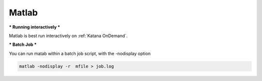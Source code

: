 ####
Matlab
####

.. TO DO


***
Running interactively
***

Matlab is best run interactively on :ref:`Katana OnDemand`. 


.. KOD

***
Batch Job
***

.. TO DO: experiment with matlab and fix up this command

You can run matab within a batch job script, with the -nodisplay option

.. code:: console

   matlab -nodisplay -r  mfile > job.log

.. Batch Job



